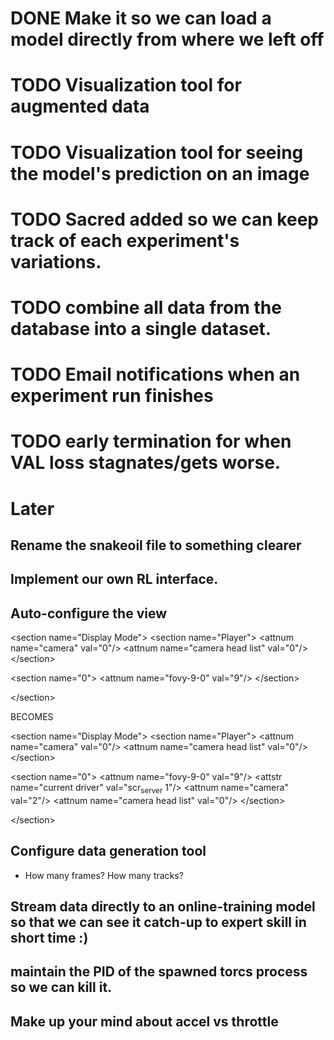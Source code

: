 * DONE Make it so we can load a model directly from where we left off
  CLOSED: [2018-09-09 Sun 16:54]
* TODO Visualization tool for augmented data
* TODO Visualization tool for seeing the model's prediction on an image
* TODO Sacred added so we can keep track of each experiment's variations.
* TODO combine all data from the database into a single dataset.
* TODO Email notifications when an experiment run finishes
* TODO early termination for when VAL loss stagnates/gets worse.


* Later
** Rename the snakeoil file to something clearer
** Implement our own RL interface. 
** Auto-configure the view

  <section name="Display Mode">
    <section name="Player">
      <attnum name="camera" val="0"/>
      <attnum name="camera head list" val="0"/>
    </section>

    <section name="0">
      <attnum name="fovy-9-0" val="9"/>
    </section>

  </section>

BECOMES

  <section name="Display Mode">
    <section name="Player">
      <attnum name="camera" val="0"/>
      <attnum name="camera head list" val="0"/>
    </section>

    <section name="0">
      <attnum name="fovy-9-0" val="9"/>
      <attstr name="current driver" val="scr_server 1"/>
      <attnum name="camera" val="2"/>
      <attnum name="camera head list" val="0"/>
    </section>

  </section>
** Configure data generation tool
- How many frames? How many tracks?
** Stream data directly to an online-training model so that we can see it catch-up to expert skill in short time :)
** maintain the PID of the spawned torcs process so we can kill it.
** Make up your mind about accel vs throttle

